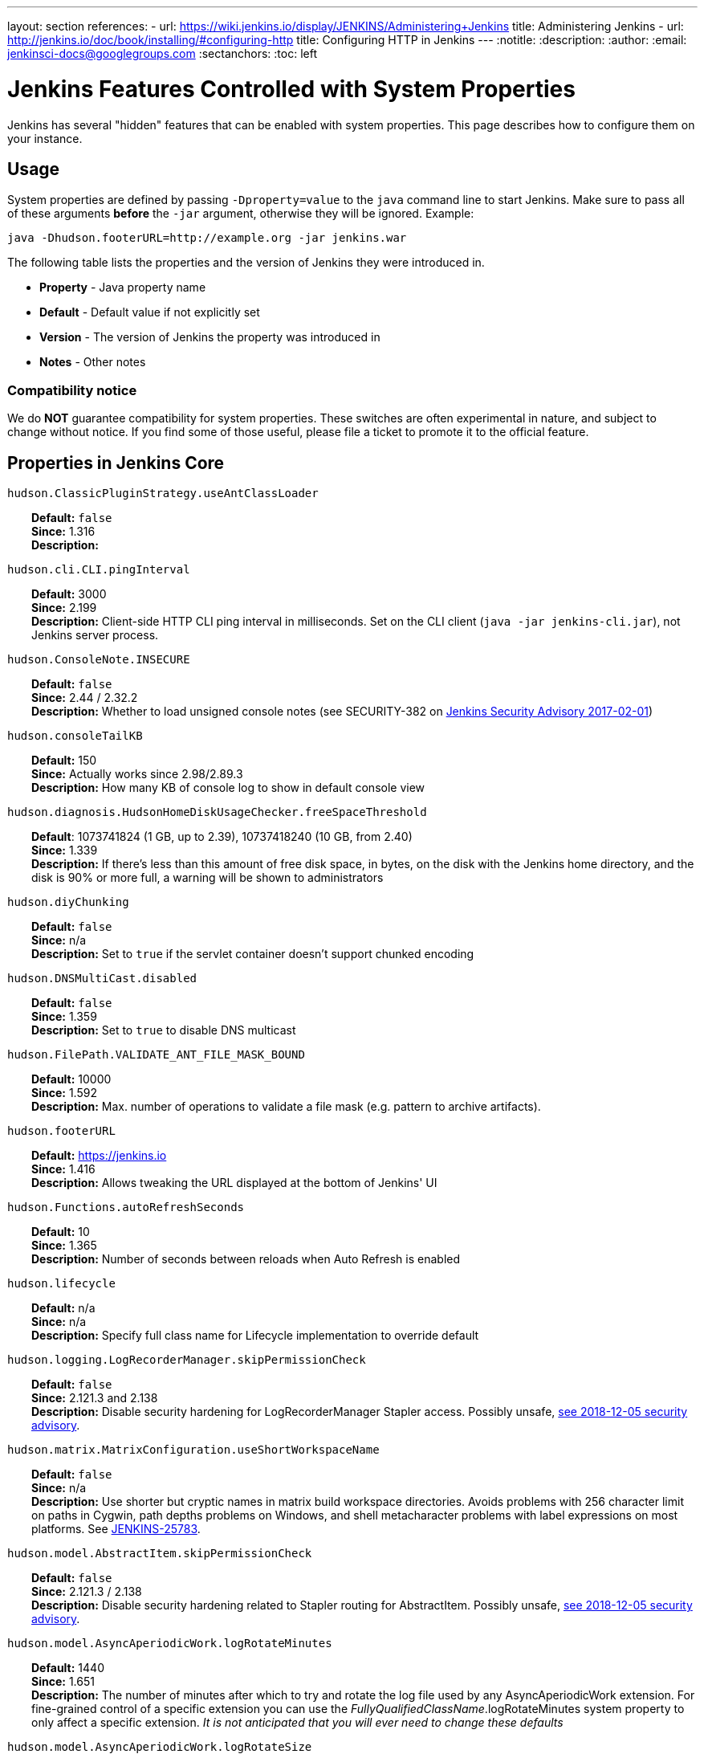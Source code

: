 ---
layout: section
references:
- url: https://wiki.jenkins.io/display/JENKINS/Administering+Jenkins
  title: Administering Jenkins
- url: http://jenkins.io/doc/book/installing/#configuring-http
  title: Configuring HTTP in Jenkins
---
ifdef::backend-html5[]
:notitle:
:description:
:author:
:email: jenkinsci-docs@googlegroups.com
:sectanchors:
:toc: left
endif::[]

= Jenkins Features Controlled with System Properties

Jenkins has several "hidden" features that can be enabled with system properties.
This page describes how to configure them on your instance.

== Usage

System properties are defined by passing `+-Dproperty=value+` to the `+java+` command line to start Jenkins.
Make sure to pass all of these arguments *before* the `+-jar+` argument,
otherwise they will be ignored.
Example:

```sh
java -Dhudson.footerURL=http://example.org -jar jenkins.war
```

The following table lists the properties and the version of Jenkins they were introduced in.

* *Property* - Java property name
* *Default* - Default value if not explicitly set
* *Version* - The version of Jenkins the property was introduced in
* *Notes* - Other notes

=== Compatibility notice

We do **NOT** guarantee compatibility for system properties.
These switches are often experimental in nature, and subject to change without notice.
If you find some of those useful, please file a ticket to promote it to the official feature.


== Properties in Jenkins Core

++++
<style>
dd {
  margin-left: 30px;
}
</style>
++++

`hudson.ClassicPluginStrategy.useAntClassLoader`::
    **Default:** `false` +
    **Since:** 1.316 +
    **Description:** +

`hudson.cli.CLI.pingInterval`::
    **Default:** 3000 +
    **Since:** 2.199 +
    **Description:** Client-side HTTP CLI ping interval in milliseconds. Set on the CLI client (`+java -jar jenkins-cli.jar+`), not Jenkins server process.

`hudson.ConsoleNote.INSECURE`::
    **Default:** `false` +
    **Since:** 2.44 / 2.32.2 +
    **Description:** Whether to load unsigned console notes (see SECURITY-382 on link:/security/advisory/2017-02-01/#persisted-cross-site-scripting-vulnerability-in-console-notes[Jenkins Security Advisory 2017-02-01])

`hudson.consoleTailKB`::
    **Default:** 150 +
    **Since:** Actually works since 2.98/2.89.3 +
    **Description:** How many KB of console log to show in default console view

`hudson.diagnosis.HudsonHomeDiskUsageChecker.freeSpaceThreshold`::
    **Default**: 1073741824 (1 GB, up to 2.39), 10737418240 (10 GB, from 2.40) +
    **Since:** 1.339 +
    **Description:** If there's less than this amount of free disk space, in bytes, on the disk with the Jenkins home directory, and the disk is 90% or more full, a warning will be shown to administrators

`hudson.diyChunking`::
    **Default:** `false` +
    **Since:** n/a +
    **Description:** Set to `true` if the servlet container doesn't support chunked encoding

`hudson.DNSMultiCast.disabled`::
    **Default:** `false` +
    **Since:** 1.359 +
    **Description:** Set to `true` to disable DNS multicast

`hudson.FilePath.VALIDATE_ANT_FILE_MASK_BOUND`::
    **Default:** 10000 +
    **Since:** 1.592 +
    **Description:** Max. number of operations to validate a file mask (e.g. pattern to archive artifacts).

`hudson.footerURL`::
    **Default:** https://jenkins.io +
    **Since:** 1.416 +
    **Description:** Allows tweaking the URL displayed at the bottom of Jenkins' UI

`hudson.Functions.autoRefreshSeconds`::
    **Default:** 10 +
    **Since:** 1.365 +
    **Description:** Number of seconds between reloads when Auto Refresh is enabled

`hudson.lifecycle`::
    **Default:** n/a +
    **Since:** n/a +
    **Description:** Specify full class name for Lifecycle implementation to override default

`hudson.logging.LogRecorderManager.skipPermissionCheck`::
    **Default:** `false` +
    **Since:** 2.121.3 and 2.138 +
    **Description:** Disable security hardening for LogRecorderManager Stapler access. Possibly unsafe, link:/security/advisory/2018-12-05/#SECURITY-595[see 2018-12-05 security advisory].

`hudson.matrix.MatrixConfiguration.useShortWorkspaceName`::
    **Default:** `false` +
    **Since:** n/a +
    **Description:** Use shorter but cryptic names in matrix build workspace directories. Avoids problems with 256 character limit on paths in Cygwin, path depths problems on Windows, and shell metacharacter problems with label expressions on most platforms. See https://issues.jenkins-ci.org/browse/JENKINS-25783[JENKINS-25783].

`hudson.model.AbstractItem.skipPermissionCheck`::
    **Default:** `false` +
    **Since:** 2.121.3 / 2.138 +
    **Description:** Disable security hardening related to Stapler routing for AbstractItem. Possibly unsafe, link:/security/advisory/2018-12-05/#SECURITY-595[see 2018-12-05 security advisory]. 

`hudson.model.AsyncAperiodicWork.logRotateMinutes`::
    **Default:** 1440 +
    **Since:** 1.651 +
    **Description:** The number of minutes after which to try and rotate the log file used by any AsyncAperiodicWork extension. For fine-grained control of a specific extension you can use the _FullyQualifiedClassName_.logRotateMinutes system property to only affect a specific extension. _It is not anticipated that you will ever need to change these defaults_

`hudson.model.AsyncAperiodicWork.logRotateSize`::
    **Default:** -1 +
    **Since:** 1.651 +
    **Description:** When starting a new run of any AsyncAperiodicWork extension, if this value is non-negative and the existing log file is larger than the specified number of bytes then the log file will be rotated. For fine-grained control of a specific extension you can use the _FullyQualifiedClassName_.logRotateSize system property to only affect a specific extension. _It is not anticipated that you will ever need to change these defaults_

`hudson.model.AsyncPeriodicWork.logRotateMinutes`::
    **Default:** 1440 +
    **Since:** 1.651 +
    **Description:** The number of minutes after which to try and rotate the log file used by any AsyncPeriodicWork extension. For fine-grained control of a specific extension you can use the _FullyQualifiedClassName_.logRotateMinutes system property to only affect a specific extension. _It is not anticipated that you will ever need to change these defaults_

`hudson.model.AsyncPeriodicWork.logRotateSize`::
    **Default:** -1 +
    **Since:** 1.651 +
    **Description:** When starting a new run of any AsyncPeriodicWork extension, if this value is non-negative and the existing log file is larger than the specified number of bytes then the log file will be rotated. For fine-grained control of a specific extension you can use the _FullyQualifiedClassName_.logRotateSize system property to only affect a specific extension. _It is not anticipated that you will ever need to change these defaults_

`hudson.model.DirectoryBrowserSupport.CSP`::
    **Default:** `sandbox; default-src 'none'; image-src 'self'; style-src 'self';` +
    **Since:** 1.625.3, 1.641 +
    **Description:** Determines the Content Security Policy header sent for static files served by Jenkins. See https://wiki.jenkins.io/display/JENKINS/Configuring+Content+Security+Policy[Configuring Content Security Policy] for more details.

`hudson.model.DownloadService.never`::
    **Default:** `false` +
    **Since:** n/a +
    **Description:** Suppress the periodic download of data files for plugins

`hudson.model.Hudson.flyweightSupport`::
    **Default:** `false` before 1.337; `true` from 1.337; unused since 1.598 +
    **Since:** 1.318 +
    **Description:** Matrix parent job and other flyweight tasks (e.g. Build Flow plugin) won't consume an executor when `true`. Unused since 1.598, flyweight support is now always enabled.

`hudson.model.Hudson.killAfterLoad`::
    **Default:** `false` +
    **Since:** n/a +
    **Description:** Exit Jenkins right after loading

`hudson.model.Hudson.parallelLoad`::
    **Default:** `true` +
    **Since:** n/a +
    **Description:** Loads job configurations in parallel on startup

`hudson.model.LoadStatistics.clock`::
    **Default:** 10000 +
    **Since:** n/a +
    **Description:** Load statistics clock cycle in milliseconds

`hudson.model.LoadStatistics.decay`::
    **Default:** 0.9 +
    **Since:** n/a +
    **Description:** Decay ratio for every clock cycle in node utilization charts

`hudson.model.MultiStageTimeSeries.chartFont`::
    **Default:** SansSerif-10 +
    **Since:** 1.562 +
    **Description:** Font used for load statistics (see http://docs.oracle.com/javase/7/docs/api/java/awt/Font.html#decode%28java.lang.String%29[Java documentation] on how the value is decoded)

`hudson.model.ParametersAction.keepUndefinedParameters`::
    **Default:** undefined +
    **Since:** 1.651.2 / 2.3 +
    **Description:** If true, not discard parameters for builds that are not defined on the job. *Enabling this can be unsafe* Since Jenkins 2.40, if set to false, will not log a warning message that parameters were defined but ignored.

`hudson.model.ParametersAction.safeParameters`::
    **Default:** undefined +
    **Since:** 1.651.2 / 2.3 +
    **Description:** Comma-separated list of additional build parameter names that should not be discarded even when not defined on the job.

`hudson.model.Queue.cacheRefreshPeriod`::
    **Default:** 1000 +
    **Since:** 1.577 up to 1.647 +
    **Description:** Defines the refresh period for the internal queue cache (in milliseconds). The greater period workarounds web UI delays on large installations, which may be caused by locking of the build queue by build executors. Downside - builds appear in the queue with a noticeable delay.

`hudson.model.Queue.Saver.DELAY_SECONDS`::
    **Default:** 60 +
    **Since:** 2.109 +
    **Description:** Maximal delay of a save operation when content of Jenkins queue changes. This works as a balancing factor between queue consistency guarantee in case of Jenkins crash (short delay) and decreasing IO activity based on Jenkins load (long delay).

`hudson.model.Run.ArtifactList.listCutoff`::
    **Default:** 16 +
    **Since:** 1.330 +
    **Description:** More artifacts than this will use tree view or simple link rather than listing out artifacts

`hudson.model.Run.ArtifactList.treeCutoff`::
    **Default:** 40 +
    **Since:** 1.330 +
    **Description:** More artifacts than this will show a simple link to directory browser rather than showing artifacts in tree view

`hudson.model.Slave.workspaceRoot`::
    **Default:** workspace +
    **Since:** 1.341? +
    **Description:** name of the folder within the slave root directory to contain workspaces

`hudson.model.UpdateCenter.className`::
    **Default:** n/a +
    **Since:** 2.4 +
    **Description:** Allow overriding the implementation class for update center. Useful for custom war distributions with a different update center implementation. Cannot be used for plugins.

`hudson.model.UpdateCenter.defaultUpdateSiteId`::
    **Default:** default +
    **Since:** 2.4 +
    **Description:** Configure a different ID for the default update site. Useful for custom war distributions or externally provided UC data files

`hudson.model.UpdateCenter.never`::
    **Default:** `false` +
    **Since:** n/a +
    **Description:** When true, don't automatically check for new versions

`hudson.model.UpdateCenter.skipPermissionCheck`::
    **Default:** `false` +
    **Since:** 2.121.3 / 2.138 +
    **Description:** Disable security hardening related to Stapler routing for UpdateCenter. Possibly unsafe, link:/security/advisory/2018-12-05/#SECURITY-595[see 2018-12-05 security advisory].

`hudson.model.UsageStatistics.disabled`::
    **Default:** `false` +
    **Since:** 1.312 or so? +
    **Description:** Set to `true` to opt out of usage statistics collection, independent of UI option.

`hudson.model.User.allowNonExistentUserToLogin`::
    **Default:** `false` +
    **Since:** 1.602 +
    **Description:** When `true`, does not check auth realm for existence of user if there's a record in Jenkins. Unsafe, but may be used on some instances for service accounts

`hudson.model.User.allowUserCreationViaUrl`::
    **Default:** `false` +
    **Since:** 2.44 / 2.32.2 +
    **Description:** Whether admins accessing `+/user/example+` creates a user record (see SECURITY-406 on https://wiki.jenkins.io/display/SECURITY/Jenkins+Security+Advisory+2017-02-01[Jenkins Security Advisory 2017-02-01])

`hudson.model.User.SECURITY_243_FULL_DEFENSE`::
    **Default:** `true` +
    **Since:** 1.651.2 / 2.3 +
    **Description:** When false, skips part of the fix that tries to determine whether a given user ID exists, and if so, doesn't consider users with the same full name during resolution.

`hudson.model.User.skipPermissionCheck`::
    **Default:** `false` +
    **Since:** 2.121.3 / 2.138 +
    **Description:** Disable security hardening related to Stapler routing for User. Possibly unsafe, link:/security/advisory/2018-12-05/#SECURITY-595[see 2018-12-05 security advisory].

`hudson.model.WorkspaceCleanupThread.disabled`::
    **Default:** `false` +
    **Since:** n/a +
    **Description:** Don't clean up old workspaces on slave nodes

`hudson.model.WorkspaceCleanupThread.recurrencePeriodHours`::
    **Default:** 24 +
    **Since:** 1.608 +
    **Description:** How often workspace cleanup should run, in hours.

`hudson.model.WorkspaceCleanupThread.retainForDays`::
    **Default:** 30 +
    **Since:** 1.608 +
    **Description:** Unused workspaces are retained for this many days before qualifying for deletion.

`hudson.os.solaris.ZFSInstaller.disabled`::
    **Default:** `false` +
    **Since:** n/a +
    **Description:** True to disable ZFS monitor on Solaris

`hudson.PluginManager.CHECK_UPDATE_ATTEMPTS`::
    **Default:** 1 +
    **Since:** 2.152 +
    **Description:** Number of attempts to check the updates sites.

`hudson.PluginManager.checkUpdateSleepTimeMillis`::
    **Default:** 1000 +
    **Since:** 2.152 +
    **Description:** Time (milliseconds) elapsed between retries to check the updates sites.

`hudson.PluginManager.skipPermissionCheck`::
    **Default:** `false` +
    **Since:** 2.121.3 / 2.138 +
    **Description:** Disable security hardening related to Stapler routing for PluginManager. Possibly unsafe, link:/security/advisory/2018-12-05/#SECURITY-595[see 2018-12-05 security advisory].

`hudson.PluginManager.workDir`::
    **Default:** undefined +
    **Since:** 1.649 +
    **Description:** Location of the base directory for all exploded .hpi/.jpi plugins. By default the plugins will be extracted under _$JENKINS_HOME/plugins/._

`hudson.PluginStrategy`::
    **Default:** n/a +
    **Since:** n/a +
    **Description:** Allow plugins to be loaded into a different environment, such as an existing DI container like Plexus; specify full class name here to override default ClassicPluginStrategy

`hudson.PluginWrapper.dependenciesVersionCheck.enabled`::
    **Default:** `true` +
    **Since:** 2.0 +
    **Description:** Set to `+false+` to skip the version check for plugin dependencies.

`hudson.ProxyConfiguration.DEFAULT_CONNECT_TIMEOUT_MILLIS`::
    **Default:** 20000 +
    **Since:** 2.0 +
    **Description:** Connection timeout applied to connections e.g. to the update site.

`hudson.scheduledRetention`::
    **Default:** `false` +
    **Since:** Up to 1.354 +
    **Description:** Control a slave based on a schedule

`hudson.scm.CVSSCM.skipChangeLog`::
    **Default:** `false` +
    **Since:** n/a +
    **Description:** Useful with ancient versions of CVS that don't support the -d option in the log command

`hudson.search.Search.skipPermissionCheck`::
    **Default:** `false` +
    **Since:** 2.121.3 / 2.138 +
    **Description:** Disable security hardening related to Stapler routing for Search. Possibly unsafe, link:/security/advisory/2018-12-05/#SECURITY-595[see 2018-12-05 security advisory].

`hudson.security.AccessDeniedException2.REPORT_GROUP_HEADERS`::
    **Default:** `false` +
    **Since:** 2.46 / 2.32.3 +
    **Description:** If set to true, restore pre-2.46 behavior of sending HTTP headers on "access denied" pages listing group memberships.

`hudson.security.ArtifactsPermission`::
    **Default:** `false` +
    **Since:** 1.374 +
    **Description:** The Artifacts permission allows to control access to artifacts; When this property is unset or set to false, access to artifacts is not controlled

`hudson.security.csrf.requestfield`::
    **Default:** `.crumb` (Jenkins 1.x), `Jenkins-Crumb` (Jenkins 2.0) +
    **Since:** 1.310 +
    **Description:** Parameter name that contains a crumb value on POST requests

`hudson.security.ExtendedReadPermission`::
    **Default:** `false` +
    **Since:** 1.324 +
    **Description:** The ExtendedReadPermission allows read-only access to "Configure" pages; can also enable with extended-read-permission plugin

`hudson.security.HudsonPrivateSecurityRealm.ID_REGEX`::
    **Default:** `+[a-zA-Z0-9_-]++` +
    **Since:** 2.121 and 2.107.3 +
    **Description:** Regex for legal user names in Jenkins user database. See link:/security/advisory/2018-05-09/#SECURITY-786[SECURITY-786].

`hudson.security.LDAPSecurityRealm.groupSearch`::
    **Default:** TBD +
    **Since:** n/a +
    **Description:** LDAP filter to look for groups by their names

`hudson.security.WipeOutPermission`::
    **Default:** `false` +
    **Since:** 1.416 +
    **Description:** The WipeOut permission allows to control access to the "Wipe Out Workspace" action, which is normally available as soon as the Build permission is granted

`hudson.slaves.ChannelPinger.pingInterval`::
    **Default:** 5 +
    **Since:** 1.405 +
    **Description:** *(Deprecated since 2.37)* Frequency (in minutes) of https://wiki.jenkins.io/display/JENKINS/Ping+Thread[pings between the master and slaves]

`hudson.slaves.ChannelPinger.pingIntervalSeconds`::
    **Default:** 300 +
    **Since:** 2.37 +
    **Description:** Frequency of https://wiki.jenkins.io/display/JENKINS/Ping+Thread[pings between the master and slaves], in seconds

`hudson.slaves.ChannelPinger.pingTimeoutSeconds`::
    **Default:** 240 +
    **Since:** 2.37 +
    **Description:** Timeout for each https://wiki.jenkins.io/display/JENKINS/Ping+Thread[ping between the master and slaves], in seconds

`hudson.slaves.WorkspaceList`::
    **Default:** `@` +
    **Since:** 1.424 +
    **Description:** When concurrent builds is enabled, a unique workspace directory name is required for each concurrent build. To create this name, this token is placed between project name and a unique ID, e.g. "my-project@123".

`hudson.tasks.ArtifactArchiver.warnOnEmpty`::
    **Default:** `false` +
    **Since:** n/a +
    **Description:** When true, builds don't fail when there is nothing to archive

`hudson.tasks.Fingerprinter.enableFingerprintsInDependencyGraph`::
    **Default:** `false` +
    **Since:** 1.430 +
    **Description:** When true, jobs associated through fingerprints are added to the dependency graph, even when there is no configured upstream/downstream relationship between them.

`hudson.tasks.MailSender.maxLogLines`::
    **Default:** 250 +
    **Since:** n/a +
    **Description:** Number of lines of console output to include in emails

`hudson.TcpSlaveAgentListener.hostName`::
    **Default:** n/a +
    **Since:** n/a +
    **Description:** Host name that Jenkins advertises to its clients. Especially useful when running Jenkins behind a reverse proxy.

`hudson.TcpSlaveAgentListener.port`::
    **Default:** n/a +
    **Since:** n/a +
    **Description:** Port that Jenkins advertises to its clients. Especially useful when running Jenkins behind a reverse proxy.

`hudson.TreeView`::
    **Default:** `false` +
    **Since:** n/a +
    **Description:** Experimental nested views feature

`hudson.triggers.SafeTimerTask.logsTargetDir`::
    **Default:** `$JENKINS_HOME/logs` +
    **Since:** 2.114 +
    **Description:** Allows to move the logs usually found under `+$JENKINS_HOME/logs+` to another location. Beware that no migration is handled if you change it on an existing instance.

`hudson.triggers.SCMTrigger.starvationThreshold`::
    **Default:** 1 hour +
    **Since:** n/a +
    **Description:** Milliseconds waiting for polling executor before trigger reports it is clogged

`hudson.udp`::
    **Default:** 33848 +
    **Since:** n/a +
    **Description:** Port for UDP multicast broadcast (set to -1 to disable)

`hudson.upstreamCulprits`::
    **Default:** `false` +
    **Since:** 1.327 +
    **Description:** Pass blame information to downstream jobs

`hudson.Util.deletionRetryWait`::
    **Default:** 100 +
    **Since:** 2.2 +
    **Description:** The time (in milliseconds) to wait between attempts to delete files when retrying. This has no effect unless _hudson.Util.maxFileDeletionRetries_ is greater than 1. If zero, there will be no delay between attempts. If negative, the delay will be a (linearly) increasing multiple of this value between attempts.

`hudson.Util.maxFileDeletionRetries`::
    **Default:** 3 +
    **Since:** 2.2 +
    **Description:** The number of times to attempt to delete files/directory trees before giving up and throwing an exception. Specifying a value less than 1 is invalid and will be treated as if a value of 1 (i.e. one attempt, no retries) was specified. See https://issues.jenkins-ci.org/browse/JENKINS-10113[JENKINS-10113] and https://issues.jenkins-ci.org/browse/JENKINS-15331[JENKINS-15331].

`hudson.Util.noSymLink`::
    **Default:** `false` +
    **Since:** n/a +
    **Description:** True to disable creation of symbolic links in job/builds directories

`hudson.Util.performGCOnFailedDelete`::
    **Default:** `false` +
    **Since:** 2.2 +
    **Description:** If this flag is set to `true` then we will request a garbage collection after a deletion failure before we next retry the delete.
    It is ignored unless _hudson.Util.maxFileDeletionRetries_ is greater than 1. +
    Setting this flag to `true` _may_ resolve some problems on Windows, and also for directory trees residing on an NFS share, but it can have a negative impact on performance and may have no effect at all (GC behavior is JVM-specific).
    **Warning**: This should only ever be used if you find that your builds are failing because Jenkins is unable to delete files, that this failure is because Jenkins itself has those files locked "open", and even then it should only be used on slaves with relatively few executors (because the garbage collection can impact the performance of all job executors on that slave).
    _Setting this flag is a act of last resort - it is not recommended, and should not be used on your main Jenkins server unless you can tolerate the performance impact_.

`hudson.util.ProcessTree.disable`::
    **Default:** `false` +
    **Since:** n/a +
    **Description:** True to disable cleanup of child processes

`hudson.util.RingBufferLogHandler.defaultSize`::
    **Default:** 256 +
    **Since:** 1.563 +
    **Description:** Number of log entries in loggers available on the UI at `+/log/+`

`hudson.util.Secret.provider`::
    **Default:** n/a +
    **Since:** 1.360 +
    **Description:** Force a particular crypto provider; with Glassfish Enterprise set value to `+SunJCE+` to workaround a https://issues.jenkins-ci.org/browse/JENKINS-6459[known issue].

`hudson.Util.symlinkEscapeHatch`::
    **Default:** `false` +
    **Since:** n/a +
    **Description:** True to use exec of "ln" binary to create symbolic links instead of native code

`hudson.Util.useNativeChmodAndMode`::
    **Default:** `false` +
    **Since:** 2.93 +
    **Description:** True to use native (JNA/JNR) implementation to set file permissions instead of NIO

`jenkins.CLI.disabled`::
    **Default:** `false` +
    **Since:** 2.32 and 2.19.3 +
    **Description:** `+true+` to disable Jenkins CLI via JNLP and HTTP (SSHD can still be enabled)

`jenkins.InitReactorRunner.concurrency`::
    **Default:** 2x of CPU +
    **Since:** n/a +
    **Description:** During start of Jenkins, loading of jobs in parallel have a fixed number of threads by default (twice the CPU). To make Jenkins load time 8x faster, increase it to 8x. For example, 24 CPU Jenkins Master host use this: -Dhudson.InitReactorRunner.concurrency=192

`jenkins.install.runSetupWizard`::
    **Default:** undefined +
    **Since:** 2.0 +
    **Description:** Set to `+false+` to skip install wizard. Note that this leaves Jenkins unsecured by default. Development-mode only: Set to `+true+` to not skip showing the setup wizard during Jenkins development. This property is only effective the first time you run Jenkins in given JENKINS_HOME.

`jenkins.model.Jenkins.buildsDir`::
**Default:** `$\{ITEM_ROOTDIR}/builds` +
**Since:** 2.119 + 
**Description:** The configuration of a given job is located under `+$JENKINS_HOME/jobs/[JOB_NAME]/config.xml+` and its builds are under `+$JENKINS_HOME/jobs/[JOB_NAME]/builds+` by default.
This option allows you to store builds elsewhere, which can be useful with finer-grained backup policies, or to store the build data on a faster disk such as an SSD.
The following placeholders are supported for this value:

* *$\{JENKINS_HOME}*  – Resolves to the Jenkins home directory.
* *$\{ITEM_ROOTDIR}* – The directory containing the job metadata within Jenkins home.
* *$\{ITEM_FULL_NAME}* – The full name of the item, with file system unsafe characters replaced by others.
* *$\{ITEM_FULLNAME}* – See above, but does not replace unsafe characters. This is a legacy option and should not be used.

For instance, if you would like to store builds outside of Jenkins home, you can use a value like the following: `+/some_other_root/builds/${ITEM_FULL_NAME}+` This used to be a UI setting, but was removed in 2.119 as it did not support migration of existing build records and could lead to build-related errors until restart.

To manually migrate existing build records when starting to use this option (`TARGET_DIR` is the value supplied to `jenkins.model.Jenkins.buildsDir`):

* For link:https://www.jenkins.io/doc/book/pipeline/[Pipeline] and Freestyle job types, run this for each `JOB_NAME`:

```sh
mkdir -p [TARGET_DIR]
mv $JENKINS_HOME/jobs/[JOB_NAME]/builds [TARGET_DIR]/[JOB_NAME]
```

* For link:https://www.jenkins.io/doc/book/pipeline/multibranch/#creating-a-multibranch-pipeline[Multibranch Pipeline] jobs, run for each `BRANCH_NAME`:

```sh
mkdir -p [TARGET_DIR]/[JOB_NAME]/branches/
mv $JENKINS_HOME/jobs/[JOB_NAME]/branches/[BRANCH_NAME]/builds [TARGET_DIR]/[JOB_NAME]/branches/[BRANCH_NAME]
```

* For link:https://www.jenkins.io/doc/book/pipeline/multibranch/#organization-folders[Organization Folders], run this for each `REPO_NAME` and `BRANCH_NAME`:

```sh
mkdir -p [TARGET_DIR]/[ORG_NAME]/jobs/[REPO_NAME]/branches/
mv $JENKINS_HOME/jobs/[ORG_NAME]/jobs/[REPO_NAME]/branches/[BRANCH_NAME]/builds [TARGET_DIR]/[ORG_NAME]/jobs/[REPO_NAME]/branches/[BRANCH_NAME]
```

`jenkins.model.Jenkins.crumbIssuerProxyCompatibility`::
    **Default:** `false` +
    **Since:** 2.119 +
    **Description:** `+true+` to enable crumb proxy compatibility when running the Setup Wizard for the first time.

`jenkins.model.Jenkins.disableExceptionOnNullInstance`::
    **Default:** `false` +
    **Since:** 2.4 *only* +
    **Description:** `+true+` to disable throwing an `+IllegalStateException+` when `+Jenkins.getInstance()+` returns `+null+`

`jenkins.model.Jenkins.enableExceptionOnNullInstance`::
    **Default:** `false` +
    **Since:** 2.5 +
    **Description:** `+true+` to enable throwing an `+IllegalStateException+` when `+Jenkins.getInstance()+` returns `+null+`

`jenkins.model.Jenkins.exitCodeOnRestart`::
    **Default:** 5 +
    **Since:** 2.102 +
    **Description:** When using the `-Dhudson.lifecycle=hudson.lifecycle.ExitLifecycle`, exit using this exit code when Jenkins is restarted

`jenkins.model.Jenkins.logStartupPerformance`::
    **Default:** `false` +
    **Since:** n/a +
    **Description:** Log startup timing info

`jenkins.model.Jenkins.slaveAgentPort`::
    **Default:** -1 (disabled) +
    **Since:** 1.643 +
    **Description:** Specifies the default TCP slave agent port unless/until configured differently on the UI. `-1` to disable, `0` for random port, other values for fixed port. Used to be 0 by default before Jenkins 2.0

`jenkins.model.Jenkins.slaveAgentPortEnforce`::
    **Default:** `false` +
    **Since:** 2.19.4 and 2.24 +
    **Description:** If true, enforces the specified `+jenkins.model.Jenkins.slaveAgentPort+` on startup and will not allow changing it through the UI

`jenkins.model.Jenkins.workspacesDir`::
    **Default:** $\{JENKINS_HOME}/workspace/$\{ITEM_FULL_NAME} +
    **Since:** 2.119 +
    **Description:** Allows to change the directory layout for the job workspaces on the master node. See `+jenkins.model.Jenkins.buildsDir+` for supported placeholders.

`jenkins.model.JenkinsLocationConfiguration.disableUrlValidation`::
    **Default:** `false` +
    **Since:** 2.197 / LTS 2.176.4 +
    **Description:** Disable URL validation intended to prevent an XSS vulnerability. See link:/security/advisory/2019-09-25/#SECURITY-1471[SECURITY-1471] for details.

`jenkins.model.StandardArtifactManager.disableTrafficCompression`::
    **Default:** `false` +
    **Since:** 2.196 +
    **Description:** `+true+` to disable GZIP compression of artifacts when they're transferred from slave nodes to master.  Uses less CPU at the cost of increased network traffic.

`jenkins.security.ApiTokenProperty.adminCanGenerateNewTokens `::
    **Default:** `false` +
    **Since:** 2.129 +
    **Description:** `+true+` to allow users with `+ADMINISTER+` permission to create API tokens using the new system for any user. Note that the user will not be able to use that token since it's only displayed to the creator, once.

`jenkins.security.ApiTokenProperty.showTokenToAdmins`::
    **Default:** `false` +
    **Since:** 1.638 +
    **Description:** True to show API tokens for users to administrators on the user configuration page. This was set to `false` as part of https://wiki.jenkins-ci.org/display/SECURITY/Jenkins+Security+Advisory+2015-11-11#JenkinsSecurityAdvisory2015-11-11-APItokensofotherusersavailabletoadmins[SECURITY-200]

`jenkins.security.FrameOptionsPageDecorator.enabled`::
    **Default:** `true` +
    **Since:** 1.581 +
    **Description:** Whether to send `+X-Frame-Options: sameorigin+` header, set to `false` to disable and make Jenkins embeddable

`jenkins.security.stapler.StaplerDispatchValidator.disabled`::
    **Default:** `false` +
    **Since:** 2.186 / 2.176.2 +
    **Description:** `+true+`  to disable link:/security/advisory/2019-07-17/#SECURITY-534[the SECURITY-534 fix].

`jenkins.slaves.JnlpSlaveAgentProtocol3.enabled`::
    **Default:** undefined +
    **Since:** 1.653 +
    **Description:** `+false+` to disable the JNLP3 agent protocol, `+true+` to enable it. Otherwise it's randomly enabled/disabled to A/B test it.

`jenkins.slaves.NioChannelSelector.disabled`::
    **Default:** `false` +
    **Since:** 1.560 +
    **Description:** `true` to disable Nio for JNLP slaves

`jenkins.ui.refresh`::
    **Default:** `false` +
    **Since:** 2.222 +
    **Description:** `+true+` to enable the new experimental UX on Jenkins. See https://issues.jenkins-ci.org/browse/JENKINS-60920[JENKINS-60920]. Also see https://www.jenkins.io/sigs/ux/[Jenkins UX SIG].

`org.jenkinsci.main.modules.sshd.SSHD.idle-timeout`::
    **Default:** undefined +
    **Since:** 2.22 +
    **Description:** Allows to configure the SSHD client idle timeout (value in milliseconds). Default value is 10min (600000ms).

`org.jenkinsci.plugins.workflow.steps.durable_task.DurableTaskStep.REMOTE_TIMEOUT`::
    **Default:** 20 seconds +
    **Since:** workflow-durable-task-step-plugin 2.29  +
    **Description:** How long to wait for remote calls (see https://issues.jenkins-ci.org/browse/JENKINS-46507[JENKINS-46507]).

== Properties in plugins

Plugins may define their own system properties. See the plugin documentation for more info.

== Properties in other components

Particular Jenkins component have their own release cycle and documentation. In particular cases such components also include System Properties.

* Remoting - Jenkins Communication Layer: 
  https://github.com/jenkinsci/remoting/blob/master/docs/configuration.md[Remoting Configuration]
